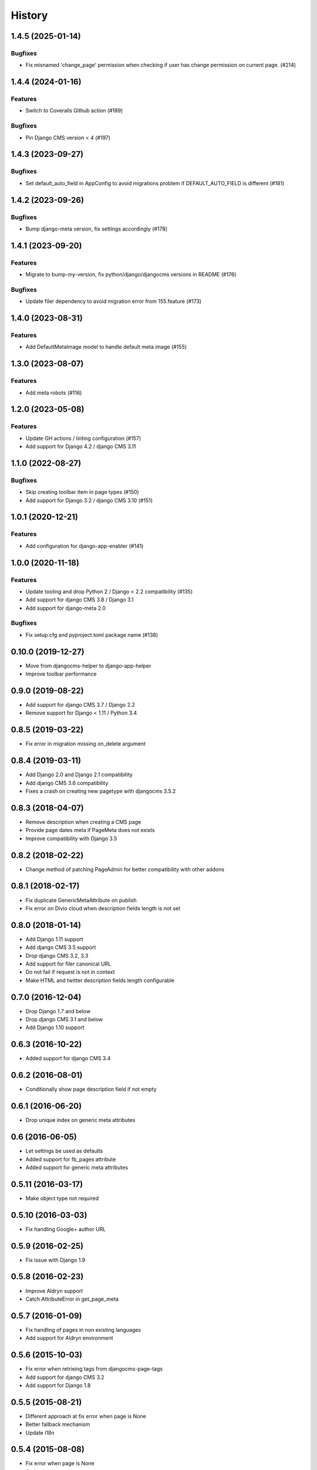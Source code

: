 .. :changelog:

*******
History
*******

.. towncrier release notes start

1.4.5 (2025-01-14)
==================

Bugfixes
--------

- Fix misnamed 'change_page' permission when checking if user has change permission on current page. (#214)


1.4.4 (2024-01-16)
==================

Features
--------

- Switch to Coveralls Github action (#189)


Bugfixes
--------

- Pin Django CMS version < 4 (#197)


1.4.3 (2023-09-27)
==================

Bugfixes
--------

- Set default_auto_field in AppConfig to avoid migrations problem if DEFAULT_AUTO_FIELD is different (#181)


1.4.2 (2023-09-26)
==================

Bugfixes
--------

- Bump django-meta version, fix settings accordingly (#178)


1.4.1 (2023-09-20)
==================

Features
--------

- Migrate to bump-my-version, fix python/django/djangocms versions in README (#176)


Bugfixes
--------

- Update filer dependency to avoid migration error from 155.feature (#173)


1.4.0 (2023-08-31)
==================

Features
--------

- Add DefaultMetaImage model to handle default meta image (#155)


1.3.0 (2023-08-07)
==================

Features
--------

- Add meta robots (#116)


1.2.0 (2023-05-08)
==================

Features
--------

- Update GH actions / linting configuration (#157)
- Add support for Django 4.2 / django CMS 3.11


1.1.0 (2022-08-27)
==================

Bugfixes
--------

- Skip creating toolbar item in page types (#150)
- Add support for Django 3.2 / django CMS 3.10 (#151)


1.0.1 (2020-12-21)
==================

Features
--------

- Add configuration for django-app-enabler (#141)


1.0.0 (2020-11-18)
==================

Features
--------

- Update tooling and drop Python 2 / Django < 2.2 compatibility (#135)
- Add support for django CMS 3.8 / Django 3.1
- Add support for django-meta 2.0


Bugfixes
--------

- Fix setup.cfg and pyproject.toml package name (#138)

0.10.0 (2019-12-27)
===================

* Move from djangocms-helper to django-app-helper
* Improve toolbar performance

0.9.0 (2019-08-22)
==================

* Add support for django CMS 3.7 / Django 2.2
* Remove support for Django < 1.11 / Python 3.4

0.8.5 (2019-03-22)
==================

* Fix error in migration missing on_delete argument

0.8.4 (2019-03-11)
==================

* Add Django 2.0 and Django 2.1 compatibility
* Add django CMS 3.6 compatibility
* Fixes a crash on creating new pagetype with djangocms 3.5.2

0.8.3 (2018-04-07)
==================

* Remove description when creating a CMS page
* Provide page dates meta if PageMeta does not exists
* Improve compatibility with Django 3.5

0.8.2 (2018-02-22)
==================

* Change method of patching PageAdmin for better compatibility with other addons

0.8.1 (2018-02-17)
==================

* Fix duplicate GenericMetaAttribute on publish
* Fix error on Divio cloud when description fields length is not set

0.8.0 (2018-01-14)
==================

* Add Django 1.11 support
* Add django CMS 3.5 support
* Drop django CMS 3.2, 3.3
* Add support for filer canonical URL
* Do not fail if request is not in context
* Make HTML and twitter description fields length configurable

0.7.0 (2016-12-04)
==================

* Drop Django 1.7 and below
* Drop django CMS 3.1 and below
* Add Django 1.10 support

0.6.3 (2016-10-22)
==================

* Added support for django CMS 3.4

0.6.2 (2016-08-01)
==================

* Conditionally show page description field if not empty

0.6.1 (2016-06-20)
==================

* Drop unique index on generic meta attributes

0.6 (2016-06-05)
================

* Let settings be used as defaults
* Added support for fb_pages attribute
* Added support for generic meta attributes

0.5.11 (2016-03-17)
===================

* Make object type not required

0.5.10 (2016-03-03)
===================

* Fix handling Google+ author URL

0.5.9 (2016-02-25)
==================

* Fix issue with Django 1.9

0.5.8 (2016-02-23)
==================

* Improve Aldryn support
* Catch AttributeError in get_page_meta

0.5.7 (2016-01-09)
==================

* Fix handling of pages in non existing languages
* Add support for Aldryn environment

0.5.6 (2015-10-03)
==================

* Fix error when retrieing tags from djangocms-page-tags
* Add support for django CMS 3.2
* Add support for Django 1.8

0.5.5 (2015-08-21)
==================

* Different approach at fix error when page is None
* Better fallback mechanism
* Update i18n

0.5.4 (2015-08-08)
==================

* Fix error when page is None
* Code cleanup
* Add pep8/isort to tests
* Add missing migration

0.5.3 (2015-06-29)
==================

* Fix Django 1.7 migration
* Update testing configuration

0.5.2 (2015-06-28)
==================

* Compatibility with django CMS 3.1.1

0.5.1 (2015-06-06)
==================

* Make south migrations indipendent from djangocms-helper

0.5 (2015-06-06)
================

* Add support for custom user model
* Fix the length of SEO fields
* Use djangocms-helper for tests
* Add support for Django 1.7
* Add support for django CMS 3.1

0.4.1 (2014-08-10)
==================

* Minor fixes

0.4.0 (2014-04-19)
==================

* django CMS 3 final release support
* Moved some code to external django-meta-mixin application

0.3.3 (2014-03-23)
==================

* Better support for sn-dependent descriptions

0.3.2 (2014-03-07)
==================

* Add different descriptions for each supported social network

0.3.1 (2014-02-13)
==================

* Fix permission name

0.3.0 (2014-02-02)
==================

* Fix for django CMS 3 develop update

0.2.1 (2014-01-26)
==================

* Vendorizing django-meta compatibility templatetags

0.2.0 (2014-01-22)
==================

* Put toolbar menu items in a submenu

0.1.0 (2014-01-21)
==================

* Experimental release.
